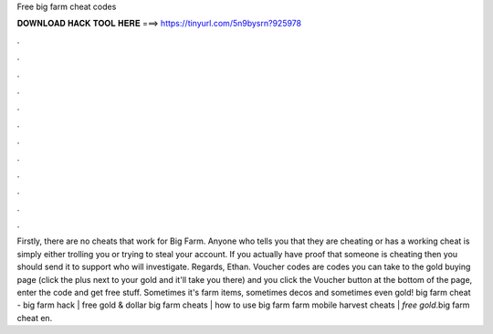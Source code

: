 Free big farm cheat codes

𝐃𝐎𝐖𝐍𝐋𝐎𝐀𝐃 𝐇𝐀𝐂𝐊 𝐓𝐎𝐎𝐋 𝐇𝐄𝐑𝐄 ===> https://tinyurl.com/5n9bysrn?925978

.

.

.

.

.

.

.

.

.

.

.

.

Firstly, there are no cheats that work for Big Farm. Anyone who tells you that they are cheating or has a working cheat is simply either trolling you or trying to steal your account. If you actually have proof that someone is cheating then you should send it to support who will investigate. Regards, Ethan. Voucher codes are codes you can take to the gold buying page (click the plus next to your gold and it'll take you there) and you click the Voucher button at the bottom of the page, enter the code and get free stuff. Sometimes it's farm items, sometimes decos and sometimes even gold! big farm cheat - big farm hack | free gold & dollar big farm cheats | how to use big farm  farm mobile harvest cheats | *free gold*.big farm cheat en.